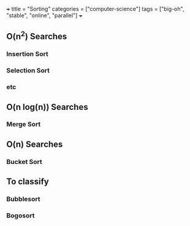 +++
title = "Sorting"
categories = ["computer-science"]
tags = ["big-oh", "stable", "online", "parallel"]
+++


** O(n^2) Searches

*** Insertion Sort

*** Selection Sort

*** etc

** O(n log(n)) Searches

*** Merge Sort

** O(n) Searches

*** Bucket Sort


** To classify

*** Bubblesort

*** Bogosort
